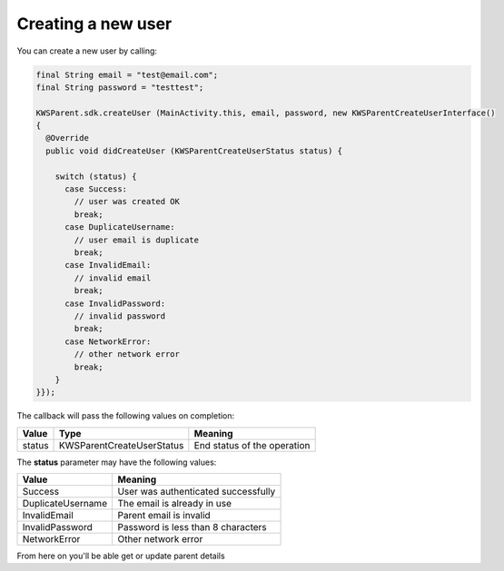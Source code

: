 Creating a new user
===================

You can create a new user by calling:

.. code-block:: java

  final String email = "test@email.com";
  final String password = "testtest";

  KWSParent.sdk.createUser (MainActivity.this, email, password, new KWSParentCreateUserInterface()
  {
    @Override
    public void didCreateUser (KWSParentCreateUserStatus status) {

      switch (status) {
        case Success:
          // user was created OK
          break;
        case DuplicateUsername:
          // user email is duplicate
          break;
        case InvalidEmail:
          // invalid email
          break;
        case InvalidPassword:
          // invalid password
          break;
        case NetworkError:
          // other network error
          break;
      }
  }});

The callback will pass the following values on completion:

======= ========================= ======
Value   Type                      Meaning
======= ========================= ======
status  KWSParentCreateUserStatus End status of the operation
======= ========================= ======

The **status** parameter may have the following values:

================== ======
Value              Meaning
================== ======
Success            User was authenticated successfully
DuplicateUsername  The email is already in use
InvalidEmail       Parent email is invalid
InvalidPassword    Password is less than 8 characters
NetworkError       Other network error
================== ======

From here on you'll be able get or update parent details
